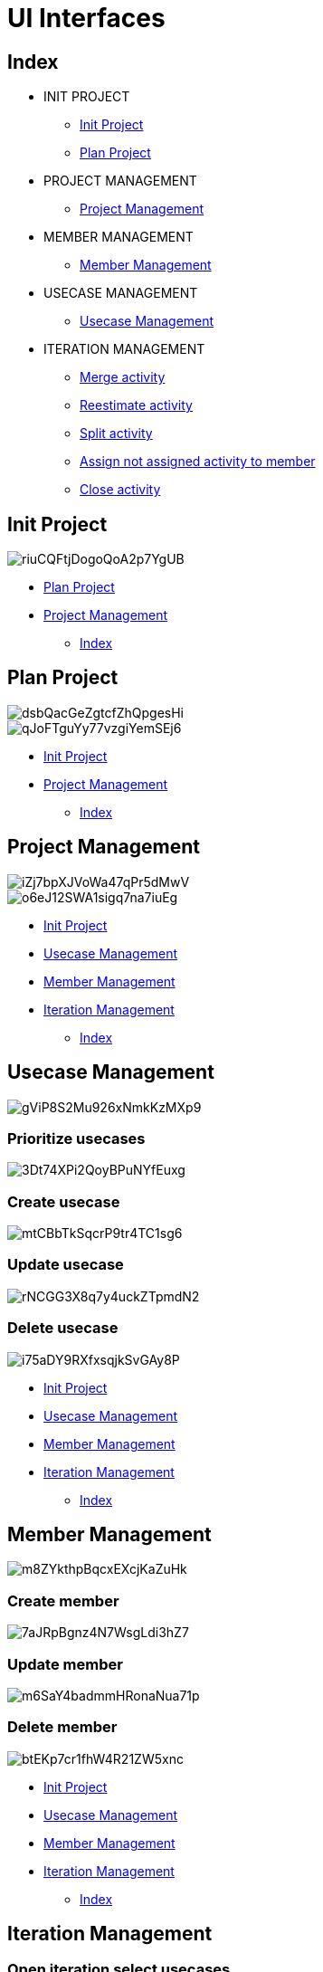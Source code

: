 = UI Interfaces

[#_index]
== Index

* INIT PROJECT
** <<_initProject>>
** <<_planProject>>

* PROJECT MANAGEMENT
** <<_projectManagement>>

* MEMBER MANAGEMENT
** <<_memberManagement>>

* USECASE MANAGEMENT
** <<_usecaseManagement>>


* ITERATION MANAGEMENT
** <<_mergeActivity>>
** <<_reestimateActivity>>
** <<_splitActivity>>
** <<_assignActivityToMember>>
** <<_closeActivity>>

[#_initProject]
== Init Project

image::https://share.balsamiq.com/c/riuCQFtjDogoQoA2p7YgUB.png[]

* <<_planProject>>

* <<_projectManagement>>

** <<_index>>

[#_planProject]
== Plan Project

image::https://share.balsamiq.com/c/dsbQacGeZgtcfZhQpgesHi.png[]

image::https://share.balsamiq.com/c/qJoFTguYy77vzgiYemSEj6.png[]

* <<_initProject>>
* <<_projectManagement>>

** <<_index>>

[#_projectManagement]
== Project Management

image::https://share.balsamiq.com/c/iZj7bpXJVoWa47qPr5dMwV.png[]



image::https://share.balsamiq.com/c/o6eJ12SWA1sigq7na7iuEg.png[]

* <<_initProject>>
* <<_usecaseManagement>>
* <<_memberManagement>>
* <<_iterationManagement>>
** <<_index>>

[#_usecaseManagement]
== Usecase Management

image::https://share.balsamiq.com/c/gViP8S2Mu926xNmkKzMXp9.png[]

=== Prioritize usecases

image::https://share.balsamiq.com/c/3Dt74XPi2QoyBPuNYfEuxg.png[]

=== Create usecase

image::https://share.balsamiq.com/c/mtCBbTkSqcrP9tr4TC1sg6.png[]


=== Update usecase

image::https://share.balsamiq.com/c/rNCGG3X8q7y4uckZTpmdN2.png[]

=== Delete usecase

image::https://share.balsamiq.com/c/i75aDY9RXfxsqjkSvGAy8P.png[]

* <<_initProject>>
* <<_usecaseManagement>>
* <<_memberManagement>>
* <<_iterationManagement>>
** <<_index>>


[#_memberManagement]
== Member Management

image::https://share.balsamiq.com/c/m8ZYkthpBqcxEXcjKaZuHk.png[]

=== Create member

image::https://share.balsamiq.com/c/7aJRpBgnz4N7WsgLdi3hZ7.png[]


=== Update member

image::https://share.balsamiq.com/c/m6SaY4badmmHRonaNua71p.png[]


=== Delete member

image::https://share.balsamiq.com/c/btEKp7cr1fhW4R21ZW5xnc.png[]

* <<_initProject>>
* <<_usecaseManagement>>
* <<_memberManagement>>
* <<_iterationManagement>>
** <<_index>>

[#_iterationManagement]
== Iteration Management

=== Open iteration select usecases

image::https://share.balsamiq.com/c/c1Mkbx1NQ3BQJqNYZv6PE7.png[]

=== Open existent iteration

image::https://share.balsamiq.com/c/6e6SMgKPvjCdVPsDgyFv5w.png[]

* <<_usecaseManagement>>
* <<_memberManagement>>
* <<_projectManagement>>
** <<_index>>


[#_mergeActivity]
=== Merge activity

image::https://share.balsamiq.com/c/qNLm4uBkSCzAhXH9ZkoT5B.png[]

* <<_iterationManagement>>
** <<_index>>


[#_reestimateActivity]
=== Reestimate activity

image::https://share.balsamiq.com/c/9uQNnhyt3rtyhKqaxBxSAt.png[]

* <<_iterationManagement>>
** <<_index>>

[#_splitActivity]
=== Split activity

image::https://share.balsamiq.com/c/qJYZaLz8NqAdeFjKJASEVB.png[]

* <<_iterationManagement>>
** <<_index>>

[#_assignActivityToMember]
=== Assign not assigned activity to member

image::https://share.balsamiq.com/c/9gJgaXEo55Z6VXgciWYB49.png[]

=== Assign activity (return to NotAssignedCost)

image::https://share.balsamiq.com/c/6iAMZNDXGxFfWZbdHxykac.png[]

* <<_iterationManagement>>
** <<_index>>

[#_closeActivity]
=== Close activity

image::https://share.balsamiq.com/c/gJ7qYvK2VEuuNAFAFjJtwo.png[]
image::https://share.balsamiq.com/c/nPUu3xKwZ4epXSKbip5RYs.png[]

* <<_iterationManagement>>
** <<_index>>

